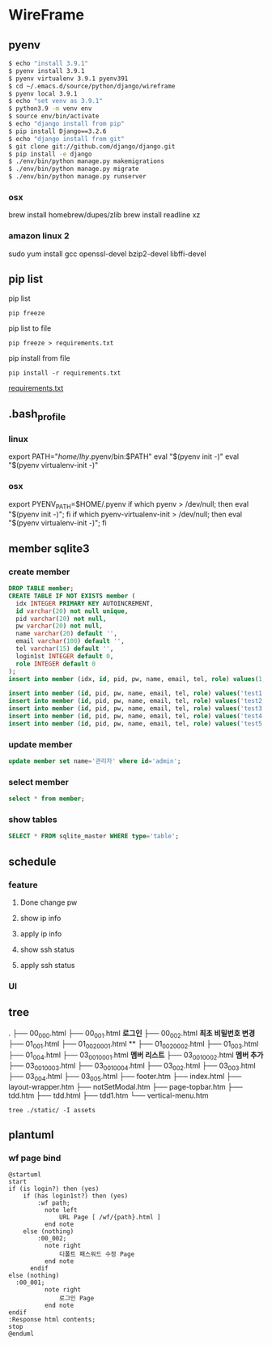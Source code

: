 * WireFrame
** pyenv
#+BEGIN_SRC bash 
  $ echo "install 3.9.1"
  $ pyenv install 3.9.1
  $ pyenv virtualenv 3.9.1 pyenv391
  $ cd ~/.emacs.d/source/python/django/wireframe
  $ pyenv local 3.9.1
  $ echo "set venv as 3.9.1"
  $ python3.9 -m venv env
  $ source env/bin/activate
  $ echo "django install from pip"
  $ pip install Django==3.2.6
  $ echo "django install from git"
  $ git clone git://github.com/django/django.git
  $ pip install -e django
  $ ./env/bin/python manage.py makemigrations
  $ ./env/bin/python manage.py migrate
  $ ./env/bin/python manage.py runserver
  
#+END_SRC
*** osx
	brew install homebrew/dupes/zlib
	brew install readline xz
*** amazon linux 2
   sudo yum install gcc openssl-devel bzip2-devel libffi-devel
** pip list
pip list
#+BEGIN_SRC shell
pip freeze
#+END_SRC
pip list to file 
#+BEGIN_SRC shell
pip freeze > requirements.txt
#+END_SRC
pip install from file
#+BEGIN_SRC shell
pip install -r requirements.txt
#+END_SRC

[[./requirements.txt][requirements.txt]]

** .bash_profile
*** linux
export PATH="/home/lhy/.pyenv/bin:$PATH"
eval "$(pyenv init -)"
eval "$(pyenv virtualenv-init -)"
*** osx 
export PYENV_PATH=$HOME/.pyenv
if which pyenv > /dev/null; then eval "$(pyenv init -)"; fi
if which pyenv-virtualenv-init > /dev/null; then eval "$(pyenv virtualenv-init -)"; fi

** member sqlite3
*** create member
#+header: :results silent
#+begin_src sqlite :db ./db.sqlite3
  DROP TABLE member;	  
  CREATE TABLE IF NOT EXISTS member (
	idx INTEGER PRIMARY KEY AUTOINCREMENT,
	id varchar(20) not null unique,
	pid varchar(20) not null,
	pw varchar(20) not null,
	name varchar(20) default '', 
	email varchar(100) default '', 
	tel varchar(15) default '',
	login1st INTEGER default 0,
	role INTEGER default 0
  );
  insert into member (idx, id, pid, pw, name, email, tel, role) values(1, 'admin', 'admin', '1234', '관리자', 'likebof@hanmail.net', '01056702878', -1);
#+end_src
#+begin_src sqlite :db ./db.sqlite3
  insert into member (id, pid, pw, name, email, tel, role) values('test1', 'admin', '1234', 'test1', 'likebof@hanmail.net', '01056702878', 1);
  insert into member (id, pid, pw, name, email, tel, role) values('test2', 'admin', '1234', 'test2', 'likebof@hanmail.net', '01056702878', 1);
  insert into member (id, pid, pw, name, email, tel, role) values('test3', 'admin', '1234', 'test3', 'likebof@hanmail.net', '01056702878', 1);
  insert into member (id, pid, pw, name, email, tel, role) values('test4', 'admin', '1234', 'test4', 'likebof@hanmail.net', '01056702878', 1);
  insert into member (id, pid, pw, name, email, tel, role) values('test5', 'admin', '1234', 'test5', 'likebof@hanmail.net', '01056702878', 1);
#+end_src

#+RESULTS:

*** update member
#+begin_src sqlite :db ./db.sqlite3
update member set name='관리자' where id='admin';
#+end_src

#+RESULTS:

*** select member
#+header: :list
#+header: :separator \ 
#+begin_src sqlite :db ./db.sqlite3
select * from member;
#+end_src

#+RESULTS:
| 1 | admin | admin | asdf | 관리자 | likebof@hanmail.net | 1056702878 | 1 | -1 |
| 2 | test1 | admin | 1234 | test1  | likebof@hanmail.net | 1056702878 | 0 |  1 |
| 3 | test2 | admin | 1234 | test2  | likebof@hanmail.net | 1056702878 | 0 |  1 |
| 4 | test3 | admin | 1234 | test3  | likebof@hanmail.net | 1056702878 | 0 |  1 |
| 5 | test4 | admin | 1234 | test4  | likebof@hanmail.net | 1056702878 | 0 |  1 |
| 6 | test5 | admin | 1234 | test5  | likebof@hanmail.net | 1056702878 | 0 |  1 |
| 7 | test6 | admin | asdf | 홍길동 | a@a.com             | 1056702878 | 0 |  1 |

*** show tables
#+header: :list
#+header: :separator \ 
#+begin_src sqlite :db ./db.sqlite3
SELECT * FROM sqlite_master WHERE type='table';
#+end_src

#+RESULTS:

** schedule
*** feature
**** Done change pw
CLOSED: [2021-09-07 Tue 18:33]
**** show ip info
**** apply ip info
**** show ssh status
**** apply ssh status
*** UI
** tree
.
├── 00_000.html
├── 00_001.html          *로그인*         
├── 00_002.html          *최초 비밀번호 변경*
├── 01_001.html
├── 01_002_0001.html     **
├── 01_002_0002.html
├── 01_003.html
├── 01_004.html
├── 03_001_0001.html     *멤버 리스트*
├── 03_001_0002.html     *멤버 추가*
├── 03_001_0003.html
├── 03_001_0004.html
├── 03_002.html
├── 03_003.html
├── 03_004.html
├── 03_005.html
├── footer.htm
├── index.html
├── layout-wrapper.htm
├── notSetModal.htm
├── page-topbar.htm
├── tdd.htm
├── tdd.html
├── tdd1.htm
└── vertical-menu.htm

#+BEGIN_SRC shell
  tree ./static/ -I assets
#+END_SRC

#+RESULTS:
| ./static/ |                   |                    |       |
|           | --                | 00_000.html        |       |
|           | --                | 00_001.html        |       |
|           | --                | 00_002.html        |       |
|           | --                | 01_001.html        |       |
|           | --                | 01_002_0001.html   |       |
|           | --                | 01_002_0002.html   |       |
|           | --                | 01_003.html        |       |
|           | --                | 01_004.html        |       |
|           | --                | 03_001_0001.html   |       |
|           | --                | 03_001_0002.html   |       |
|           | --                | 03_001_0003.html   |       |
|           | --                | 03_001_0004.html   |       |
|           | --                | 03_002.html        |       |
|           | --                | 03_003.html        |       |
|           | --                | 03_004.html        |       |
|           | --                | 03_005.html        |       |
|           | --                | footer.htm         |       |
|           | --                | index.html         |       |
|           | --                | layout-wrapper.htm |       |
|           | --                | notSetModal.htm    |       |
|           | --                | page-topbar.htm    |       |
|           | --                | tdd.htm            |       |
|           | --                | tdd.html           |       |
|           | --                | tdd1.htm           |       |
| `--       | vertical-menu.htm |                    |       |
|           |                   |                    |       |
| 0         | directories,      | 25                 | files |

** plantuml
*** wf page bind
#+BEGIN_SRC  plantuml :file "./schedule.png" :cmdline -charset utf-8
  @startuml
  start
  if (is login?) then (yes)
	  if (has login1st?) then (yes)
		  :wf path;
			note left 
				URL Page [ /wf/{path}.html ]
			end note
	  else (nothing)
		  :00_002;
			note right
				디폴트 패스워드 수정 Page
			end note
		endif
  else (nothing)
	:00_001;
			note right
				로그인 Page
			end note
  endif
  :Response html contents;
  stop
  @enduml
#+END_SRC

#+RESULTS:
[[file:./schedule.png]]
